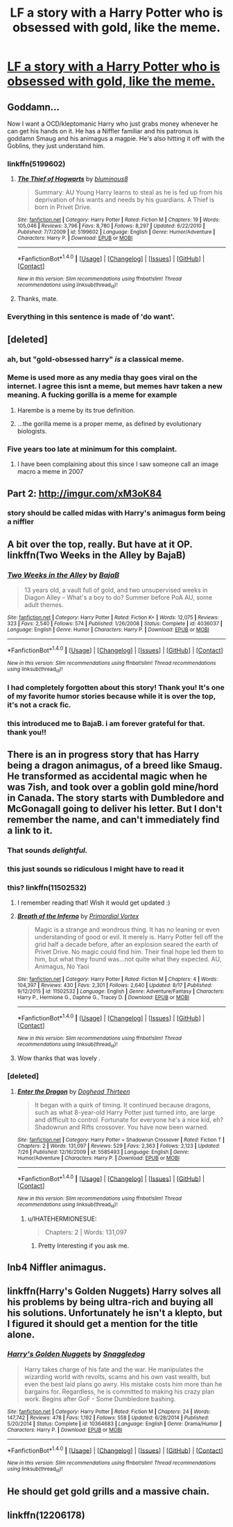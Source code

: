 #+TITLE: LF a story with a Harry Potter who is obsessed with gold, like the meme.

* [[https://i.reddituploads.com/8bcbeabb142a49ebbac6ae8a145b3c4e?fit=max&h=1536&w=1536&s=e8bad06faef5fe498fde07806dc9e7b3][LF a story with a Harry Potter who is obsessed with gold, like the meme.]]
:PROPERTIES:
:Author: keroblade
:Score: 67
:DateUnix: 1482340575.0
:DateShort: 2016-Dec-21
:FlairText: Request
:END:

** Goddamn...

Now I want a OCD/kleptomanic Harry who just grabs money whenever he can get his hands on it. He has a Niffler familiar and his patronus is goddamn Smaug and his animagus a magpie. He's also hitting it off with the Goblins, they just understand him.
:PROPERTIES:
:Author: UndeadBBQ
:Score: 53
:DateUnix: 1482347545.0
:DateShort: 2016-Dec-21
:END:

*** linkffn(5199602)
:PROPERTIES:
:Author: revrigel
:Score: 20
:DateUnix: 1482358792.0
:DateShort: 2016-Dec-22
:END:

**** [[http://www.fanfiction.net/s/5199602/1/][*/The Thief of Hogwarts/*]] by [[https://www.fanfiction.net/u/1867176/bluminous8][/bluminous8/]]

#+begin_quote
  Summary: AU Young Harry learns to steal as he is fed up from his deprivation of his wants and needs by his guardians. A Thief is born in Privet Drive.
#+end_quote

^{/Site/: [[http://www.fanfiction.net/][fanfiction.net]] *|* /Category/: Harry Potter *|* /Rated/: Fiction M *|* /Chapters/: 19 *|* /Words/: 105,046 *|* /Reviews/: 3,796 *|* /Favs/: 8,780 *|* /Follows/: 8,297 *|* /Updated/: 6/22/2010 *|* /Published/: 7/7/2009 *|* /id/: 5199602 *|* /Language/: English *|* /Genre/: Humor/Adventure *|* /Characters/: Harry P. *|* /Download/: [[http://www.ff2ebook.com/old/ffn-bot/index.php?id=5199602&source=ff&filetype=epub][EPUB]] or [[http://www.ff2ebook.com/old/ffn-bot/index.php?id=5199602&source=ff&filetype=mobi][MOBI]]}

--------------

*FanfictionBot*^{1.4.0} *|* [[[https://github.com/tusing/reddit-ffn-bot/wiki/Usage][Usage]]] | [[[https://github.com/tusing/reddit-ffn-bot/wiki/Changelog][Changelog]]] | [[[https://github.com/tusing/reddit-ffn-bot/issues/][Issues]]] | [[[https://github.com/tusing/reddit-ffn-bot/][GitHub]]] | [[[https://www.reddit.com/message/compose?to=tusing][Contact]]]

^{/New in this version: Slim recommendations using/ ffnbot!slim! /Thread recommendations using/ linksub(thread_id)!}
:PROPERTIES:
:Author: FanfictionBot
:Score: 16
:DateUnix: 1482358817.0
:DateShort: 2016-Dec-22
:END:


**** Thanks, mate.
:PROPERTIES:
:Author: UndeadBBQ
:Score: 5
:DateUnix: 1482359405.0
:DateShort: 2016-Dec-22
:END:


*** Everything in this sentence is made of 'do want'.
:PROPERTIES:
:Author: Avaday_Daydream
:Score: 5
:DateUnix: 1482366577.0
:DateShort: 2016-Dec-22
:END:


** [deleted]
:PROPERTIES:
:Score: 31
:DateUnix: 1482356872.0
:DateShort: 2016-Dec-22
:END:

*** ah, but "gold-obsessed harry" /is/ a classical meme.
:PROPERTIES:
:Author: k5josh
:Score: 2
:DateUnix: 1482389157.0
:DateShort: 2016-Dec-22
:END:


*** Meme is used more as any media thay goes viral on the internet. I agree this isnt a meme, but memes havr taken a new meaning. A fucking gorilla is a meme for example
:PROPERTIES:
:Author: MdShakesphere
:Score: 7
:DateUnix: 1482361562.0
:DateShort: 2016-Dec-22
:END:

**** Harembe is a meme by its true definition.
:PROPERTIES:
:Author: EpicBeardMan
:Score: 23
:DateUnix: 1482364004.0
:DateShort: 2016-Dec-22
:END:


**** ...the gorilla meme is a proper meme, as defined by evolutionary biologists.
:PROPERTIES:
:Author: gcz77
:Score: 2
:DateUnix: 1483097756.0
:DateShort: 2016-Dec-30
:END:


*** Five years too late at minimum for this complaint.
:PROPERTIES:
:Author: chaosmosis
:Score: 2
:DateUnix: 1482486863.0
:DateShort: 2016-Dec-23
:END:

**** I have been complaining about this since I saw someone call an image macro a meme in 2007
:PROPERTIES:
:Score: 3
:DateUnix: 1482487508.0
:DateShort: 2016-Dec-23
:END:


** Part 2: [[http://imgur.com/xM3oK84]]
:PROPERTIES:
:Author: keroblade
:Score: 23
:DateUnix: 1482340698.0
:DateShort: 2016-Dec-21
:END:

*** story should be called midas with Harry's animagus form being a niffler
:PROPERTIES:
:Author: tusing
:Score: 13
:DateUnix: 1482345805.0
:DateShort: 2016-Dec-21
:END:


** A bit over the top, really. But have at it OP. linkffn(Two Weeks in the Alley by BajaB)
:PROPERTIES:
:Author: Cnr456
:Score: 12
:DateUnix: 1482347539.0
:DateShort: 2016-Dec-21
:END:

*** [[http://www.fanfiction.net/s/4036037/1/][*/Two Weeks in the Alley/*]] by [[https://www.fanfiction.net/u/943028/BajaB][/BajaB/]]

#+begin_quote
  13 years old, a vault full of gold, and two unsupervised weeks in Diagon Alley -- What's a boy to do? Summer before PoA AU, some adult themes.
#+end_quote

^{/Site/: [[http://www.fanfiction.net/][fanfiction.net]] *|* /Category/: Harry Potter *|* /Rated/: Fiction K+ *|* /Words/: 12,075 *|* /Reviews/: 323 *|* /Favs/: 2,540 *|* /Follows/: 574 *|* /Published/: 1/26/2008 *|* /Status/: Complete *|* /id/: 4036037 *|* /Language/: English *|* /Genre/: Humor *|* /Characters/: Harry P. *|* /Download/: [[http://www.ff2ebook.com/old/ffn-bot/index.php?id=4036037&source=ff&filetype=epub][EPUB]] or [[http://www.ff2ebook.com/old/ffn-bot/index.php?id=4036037&source=ff&filetype=mobi][MOBI]]}

--------------

*FanfictionBot*^{1.4.0} *|* [[[https://github.com/tusing/reddit-ffn-bot/wiki/Usage][Usage]]] | [[[https://github.com/tusing/reddit-ffn-bot/wiki/Changelog][Changelog]]] | [[[https://github.com/tusing/reddit-ffn-bot/issues/][Issues]]] | [[[https://github.com/tusing/reddit-ffn-bot/][GitHub]]] | [[[https://www.reddit.com/message/compose?to=tusing][Contact]]]

^{/New in this version: Slim recommendations using/ ffnbot!slim! /Thread recommendations using/ linksub(thread_id)!}
:PROPERTIES:
:Author: FanfictionBot
:Score: 3
:DateUnix: 1482347552.0
:DateShort: 2016-Dec-21
:END:


*** I had completely forgotten about this story! Thank you! It's one of my favorite humor stories because while it is over the top, it's not a crack fic.
:PROPERTIES:
:Author: wwbillyww
:Score: 3
:DateUnix: 1482358430.0
:DateShort: 2016-Dec-22
:END:


*** this introduced me to BajaB. i am forever grateful for that. thank you!!
:PROPERTIES:
:Author: moond0gs
:Score: 2
:DateUnix: 1483320924.0
:DateShort: 2017-Jan-02
:END:


** There is an in progress story that has Harry being a dragon animagus, of a breed like Smaug. He transformed as accidental magic when he was 7ish, and took over a goblin gold mine/hord in Canada. The story starts with Dumbledore and McGonagall going to deliver his letter. But I don't remember the name, and can't immediately find a link to it.
:PROPERTIES:
:Author: mikefromcanmore
:Score: 15
:DateUnix: 1482370552.0
:DateShort: 2016-Dec-22
:END:

*** That sounds /delightful./
:PROPERTIES:
:Author: LadySmuag
:Score: 7
:DateUnix: 1482373673.0
:DateShort: 2016-Dec-22
:END:


*** this just sounds so ridiculous I might have to read it
:PROPERTIES:
:Author: girlikecupcake
:Score: 5
:DateUnix: 1482375649.0
:DateShort: 2016-Dec-22
:END:


*** this? linkffn(11502532)
:PROPERTIES:
:Author: Suvian
:Score: 5
:DateUnix: 1482375917.0
:DateShort: 2016-Dec-22
:END:

**** I remember reading that! Wish it would get updated :)
:PROPERTIES:
:Author: keroblade
:Score: 2
:DateUnix: 1482382271.0
:DateShort: 2016-Dec-22
:END:


**** [[http://www.fanfiction.net/s/11502532/1/][*/Breath of the Inferno/*]] by [[https://www.fanfiction.net/u/1408784/Primordial-Vortex][/Primordial Vortex/]]

#+begin_quote
  Magic is a strange and wondrous thing. It has no leaning or even understanding of good or evil. It merely is. Harry Potter fell off the grid half a decade before, after an explosion seared the earth of Privet Drive. No magic could find him. Their final hope led them to him, but what they found was...not quite what they expected. AU, Animagus, No Yaoi
#+end_quote

^{/Site/: [[http://www.fanfiction.net/][fanfiction.net]] *|* /Category/: Harry Potter *|* /Rated/: Fiction M *|* /Chapters/: 4 *|* /Words/: 104,397 *|* /Reviews/: 430 *|* /Favs/: 2,301 *|* /Follows/: 2,640 *|* /Updated/: 8/17 *|* /Published/: 9/12/2015 *|* /id/: 11502532 *|* /Language/: English *|* /Genre/: Adventure/Fantasy *|* /Characters/: Harry P., Hermione G., Daphne G., Tracey D. *|* /Download/: [[http://www.ff2ebook.com/old/ffn-bot/index.php?id=11502532&source=ff&filetype=epub][EPUB]] or [[http://www.ff2ebook.com/old/ffn-bot/index.php?id=11502532&source=ff&filetype=mobi][MOBI]]}

--------------

*FanfictionBot*^{1.4.0} *|* [[[https://github.com/tusing/reddit-ffn-bot/wiki/Usage][Usage]]] | [[[https://github.com/tusing/reddit-ffn-bot/wiki/Changelog][Changelog]]] | [[[https://github.com/tusing/reddit-ffn-bot/issues/][Issues]]] | [[[https://github.com/tusing/reddit-ffn-bot/][GitHub]]] | [[[https://www.reddit.com/message/compose?to=tusing][Contact]]]

^{/New in this version: Slim recommendations using/ ffnbot!slim! /Thread recommendations using/ linksub(thread_id)!}
:PROPERTIES:
:Author: FanfictionBot
:Score: 1
:DateUnix: 1482375953.0
:DateShort: 2016-Dec-22
:END:


**** Wow thanks that was lovely .
:PROPERTIES:
:Author: MoukaLion
:Score: 1
:DateUnix: 1482610041.0
:DateShort: 2016-Dec-24
:END:


*** [deleted]
:PROPERTIES:
:Score: 5
:DateUnix: 1482389477.0
:DateShort: 2016-Dec-22
:END:

**** [[http://www.fanfiction.net/s/5585493/1/][*/Enter the Dragon/*]] by [[https://www.fanfiction.net/u/1205826/Doghead-Thirteen][/Doghead Thirteen/]]

#+begin_quote
  It began with a quirk of timing. It continued because dragons, such as what 8-year-old Harry Potter just turned into, are large and difficult to control. Fortunate for everyone he's a nice kid, eh? Shadowrun and Rifts crossover. You have now been warned.
#+end_quote

^{/Site/: [[http://www.fanfiction.net/][fanfiction.net]] *|* /Category/: Harry Potter + Shadowrun Crossover *|* /Rated/: Fiction T *|* /Chapters/: 2 *|* /Words/: 131,097 *|* /Reviews/: 529 *|* /Favs/: 2,363 *|* /Follows/: 2,123 *|* /Updated/: 7/26 *|* /Published/: 12/16/2009 *|* /id/: 5585493 *|* /Language/: English *|* /Genre/: Humor/Adventure *|* /Characters/: Harry P. *|* /Download/: [[http://www.ff2ebook.com/old/ffn-bot/index.php?id=5585493&source=ff&filetype=epub][EPUB]] or [[http://www.ff2ebook.com/old/ffn-bot/index.php?id=5585493&source=ff&filetype=mobi][MOBI]]}

--------------

*FanfictionBot*^{1.4.0} *|* [[[https://github.com/tusing/reddit-ffn-bot/wiki/Usage][Usage]]] | [[[https://github.com/tusing/reddit-ffn-bot/wiki/Changelog][Changelog]]] | [[[https://github.com/tusing/reddit-ffn-bot/issues/][Issues]]] | [[[https://github.com/tusing/reddit-ffn-bot/][GitHub]]] | [[[https://www.reddit.com/message/compose?to=tusing][Contact]]]

^{/New in this version: Slim recommendations using/ ffnbot!slim! /Thread recommendations using/ linksub(thread_id)!}
:PROPERTIES:
:Author: FanfictionBot
:Score: 1
:DateUnix: 1482389511.0
:DateShort: 2016-Dec-22
:END:

***** u/IHATEHERMIONESUE:
#+begin_quote
  Chapters: 2 | Words: 131,097
#+end_quote
:PROPERTIES:
:Author: IHATEHERMIONESUE
:Score: 3
:DateUnix: 1482425882.0
:DateShort: 2016-Dec-22
:END:

****** Pretty Interesting if you ask me.
:PROPERTIES:
:Author: Zantroy
:Score: 2
:DateUnix: 1482430151.0
:DateShort: 2016-Dec-22
:END:


** Inb4 Niffler animagus.
:PROPERTIES:
:Author: 2017_goal
:Score: 5
:DateUnix: 1482364216.0
:DateShort: 2016-Dec-22
:END:


** linkffn(Harry's Golden Nuggets) Harry solves all his problems by being ultra-rich and buying all his solutions. Unfortunately he isn't a klepto, but I figured it should get a mention for the title alone.
:PROPERTIES:
:Author: cavelioness
:Score: 3
:DateUnix: 1482383312.0
:DateShort: 2016-Dec-22
:END:

*** [[http://www.fanfiction.net/s/10364683/1/][*/Harry's Golden Nuggets/*]] by [[https://www.fanfiction.net/u/2805563/Snaggledog][/Snaggledog/]]

#+begin_quote
  Harry takes charge of his fate and the war. He manipulates the wizarding world with revolts, scams and his own vast wealth, but even the best laid plans go awry. His mistake costs him more than he bargains for. Regardless, he is committed to making his crazy plan work. Begins after GoF - Some Dumbledore bashing.
#+end_quote

^{/Site/: [[http://www.fanfiction.net/][fanfiction.net]] *|* /Category/: Harry Potter *|* /Rated/: Fiction M *|* /Chapters/: 24 *|* /Words/: 147,742 *|* /Reviews/: 478 *|* /Favs/: 1,192 *|* /Follows/: 558 *|* /Updated/: 6/28/2014 *|* /Published/: 5/20/2014 *|* /Status/: Complete *|* /id/: 10364683 *|* /Language/: English *|* /Genre/: Drama/Humor *|* /Characters/: Harry P. *|* /Download/: [[http://www.ff2ebook.com/old/ffn-bot/index.php?id=10364683&source=ff&filetype=epub][EPUB]] or [[http://www.ff2ebook.com/old/ffn-bot/index.php?id=10364683&source=ff&filetype=mobi][MOBI]]}

--------------

*FanfictionBot*^{1.4.0} *|* [[[https://github.com/tusing/reddit-ffn-bot/wiki/Usage][Usage]]] | [[[https://github.com/tusing/reddit-ffn-bot/wiki/Changelog][Changelog]]] | [[[https://github.com/tusing/reddit-ffn-bot/issues/][Issues]]] | [[[https://github.com/tusing/reddit-ffn-bot/][GitHub]]] | [[[https://www.reddit.com/message/compose?to=tusing][Contact]]]

^{/New in this version: Slim recommendations using/ ffnbot!slim! /Thread recommendations using/ linksub(thread_id)!}
:PROPERTIES:
:Author: FanfictionBot
:Score: 2
:DateUnix: 1482383345.0
:DateShort: 2016-Dec-22
:END:


** He should get gold grills and a massive chain.
:PROPERTIES:
:Author: deirox
:Score: 2
:DateUnix: 1482399041.0
:DateShort: 2016-Dec-22
:END:


** linkffn(12206178)
:PROPERTIES:
:Author: legendarybyakko
:Score: 1
:DateUnix: 1482382389.0
:DateShort: 2016-Dec-22
:END:
